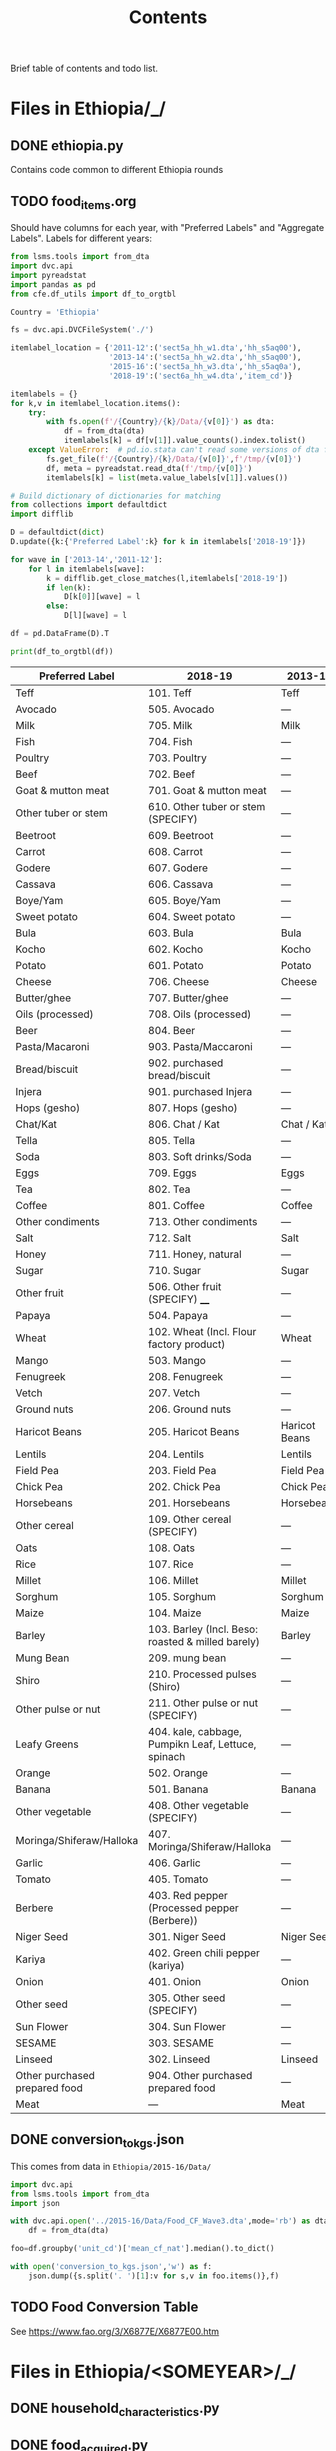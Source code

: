 #+title: Contents

Brief table of contents and todo list.

* Files in Ethiopia/_/
** DONE ethiopia.py
Contains code common to different Ethiopia rounds
** TODO food_items.org
Should have columns for each year, with "Preferred Labels" and "Aggregate Labels".   Labels for different years:
#+begin_src python :results output :tangle /tmp/test.py
from lsms.tools import from_dta
import dvc.api
import pyreadstat
import pandas as pd
from cfe.df_utils import df_to_orgtbl

Country = 'Ethiopia'

fs = dvc.api.DVCFileSystem('./')

itemlabel_location = {'2011-12':('sect5a_hh_w1.dta','hh_s5aq00'),
                      '2013-14':('sect5a_hh_w2.dta','hh_s5aq00'),
                      '2015-16':('sect5a_hh_w3.dta','hh_s5aq0a'),
                      '2018-19':('sect6a_hh_w4.dta','item_cd')}

itemlabels = {}
for k,v in itemlabel_location.items():
    try:
        with fs.open(f'/{Country}/{k}/Data/{v[0]}') as dta:
            df = from_dta(dta)
            itemlabels[k] = df[v[1]].value_counts().index.tolist()
    except ValueError:  # pd.io.stata can't read some versions of dta files...
        fs.get_file(f'/{Country}/{k}/Data/{v[0]}',f'/tmp/{v[0]}')
        df, meta = pyreadstat.read_dta(f'/tmp/{v[0]}')
        itemlabels[k] = list(meta.value_labels[v[1]].values())

# Build dictionary of dictionaries for matching
from collections import defaultdict
import difflib

D = defaultdict(dict)
D.update({k:{'Preferred Label':k} for k in itemlabels['2018-19']})

for wave in ['2013-14','2011-12']:
    for l in itemlabels[wave]:
        k = difflib.get_close_matches(l,itemlabels['2018-19'])
        if len(k):
            D[k[0]][wave] = l
        else:
            D[l][wave] = l

df = pd.DataFrame(D).T

print(df_to_orgtbl(df))
#+end_src

#+results:

| Preferred Label               | 2018-19                                            | 2013-14       | 2011-12       |
|-------------------------------+----------------------------------------------------+---------------+---------------|
| Teff                          | 101. Teff                                          | Teff          | Teff          |
| Avocado                       | 505. Avocado                                       | ---           | ---           |
| Milk                          | 705. Milk                                          | Milk          | Milk          |
| Fish                          | 704. Fish                                          | ---           | ---           |
| Poultry                       | 703. Poultry                                       | ---           | ---           |
| Beef                          | 702. Beef                                          | ---           | ---           |
| Goat & mutton meat            | 701. Goat & mutton meat                            | ---           | ---           |
| Other tuber or stem           | 610. Other tuber or stem (SPECIFY)                 | ---           | ---           |
| Beetroot                      | 609. Beetroot                                      | ---           | ---           |
| Carrot                        | 608. Carrot                                        | ---           | ---           |
| Godere                        | 607. Godere                                        | ---           | ---           |
| Cassava                       | 606. Cassava                                       | ---           | ---           |
| Boye/Yam                      | 605. Boye/Yam                                      | ---           | ---           |
| Sweet potato                  | 604. Sweet potato                                  | ---           | ---           |
| Bula                          | 603. Bula                                          | Bula          | ---           |
| Kocho                         | 602. Kocho                                         | Kocho         | Kocho         |
| Potato                        | 601. Potato                                        | Potato        | Potato        |
| Cheese                        | 706. Cheese                                        | Cheese        | Cheese        |
| Butter/ghee                   | 707. Butter/ghee                                   | ---           | ---           |
| Oils (processed)              | 708. Oils (processed)                              | ---           | ---           |
| Beer                          | 804. Beer                                          | ---           | ---           |
| Pasta/Macaroni                | 903. Pasta/Maccaroni                               | ---           | ---           |
| Bread/biscuit                 | 902. purchased bread/biscuit                       | ---           | ---           |
| Injera                        | 901. purchased Injera                              | ---           | ---           |
| Hops (gesho)                  | 807. Hops (gesho)                                  | ---           | ---           |
| Chat/Kat                      | 806. Chat / Kat                                    | Chat / Kat    | Chat / Kat    |
| Tella                         | 805. Tella                                         | ---           | ---           |
| Soda                          | 803. Soft drinks/Soda                              | ---           | ---           |
| Eggs                          | 709. Eggs                                          | Eggs          | Eggs          |
| Tea                           | 802. Tea                                           | ---           | ---           |
| Coffee                        | 801. Coffee                                        | Coffee        | Coffee        |
| Other condiments              | 713. Other condiments                              | ---           | ---           |
| Salt                          | 712. Salt                                          | Salt          | Salt          |
| Honey                         | 711. Honey, natural                                | ---           | ---           |
| Sugar                         | 710. Sugar                                         | Sugar         | Sugar         |
| Other fruit                   | 506. Other fruit (SPECIFY) ____                    | ---           | ---           |
| Papaya                        | 504. Papaya                                        | ---           | ---           |
| Wheat                         | 102. Wheat (Incl. Flour factory product)           | Wheat         | Wheat         |
| Mango                         | 503. Mango                                         | ---           | ---           |
| Fenugreek                     | 208. Fenugreek                                     | ---           | ---           |
| Vetch                         | 207. Vetch                                         | ---           | ---           |
| Ground nuts                   | 206. Ground nuts                                   | ---           | ---           |
| Haricot Beans                 | 205. Haricot Beans                                 | Haricot Beans | Haricot Beans |
| Lentils                       | 204. Lentils                                       | Lentils       | Lentils       |
| Field Pea                     | 203. Field Pea                                     | Field Pea     | Field Pea     |
| Chick Pea                     | 202. Chick Pea                                     | Chick Pea     | Chick Pea     |
| Horsebeans                    | 201. Horsebeans                                    | Horsebeans    | Horsebeans    |
| Other cereal                  | 109. Other cereal (SPECIFY)                        | ---           | ---           |
| Oats                          | 108. Oats                                          | ---           | ---           |
| Rice                          | 107. Rice                                          | ---           | ---           |
| Millet                        | 106. Millet                                        | Millet        | Millet        |
| Sorghum                       | 105. Sorghum                                       | Sorghum       | Sorghum       |
| Maize                         | 104. Maize                                         | Maize         | Maize         |
| Barley                        | 103. Barley (Incl. Beso: roasted & milled barely)  | Barley        | Barley        |
| Mung Bean                     | 209. mung bean                                     | ---           | ---           |
| Shiro                         | 210. Processed pulses (Shiro)                      | ---           | ---           |
| Other pulse or nut            | 211. Other pulse or nut (SPECIFY)                  | ---           | ---           |
| Leafy Greens                  | 404. kale, cabbage, Pumpikn Leaf, Lettuce, spinach | ---           | ---           |
| Orange                        | 502. Orange                                        | ---           | ---           |
| Banana                        | 501. Banana                                        | Banana        | Banana        |
| Other vegetable               | 408. Other vegetable (SPECIFY)                     | ---           | ---           |
| Moringa/Shiferaw/Halloka      | 407. Moringa/Shiferaw/Halloka                      | ---           | ---           |
| Garlic                        | 406. Garlic                                        | ---           | ---           |
| Tomato                        | 405. Tomato                                        | ---           | ---           |
| Berbere                       | 403. Red pepper (Processed pepper (Berbere))       | ---           | ---           |
| Niger Seed                    | 301. Niger Seed                                    | Niger Seed    | Niger Seed    |
| Kariya                        | 402. Green chili pepper (kariya)                   | ---           | ---           |
| Onion                         | 401. Onion                                         | Onion         | Onion         |
| Other seed                    | 305. Other seed (SPECIFY)                          | ---           | ---           |
| Sun Flower                    | 304. Sun Flower                                    | ---           | ---           |
| SESAME                        | 303. SESAME                                        | ---           | ---           |
| Linseed                       | 302. Linseed                                       | Linseed       | Linseed       |
| Other purchased prepared food | 904. Other purchased prepared food                 | ---           | ---           |
| Meat                          | ---                                                | Meat          | Meat          |




** DONE conversion_to_kgs.json
CLOSED: [2023-03-03 Fri 11:26]
This comes from data in =Ethiopia/2015-16/Data/=
#+begin_src python
import dvc.api
from lsms.tools import from_dta
import json

with dvc.api.open('../2015-16/Data/Food_CF_Wave3.dta',mode='rb') as dta:
    df = from_dta(dta)

foo=df.groupby('unit_cd')['mean_cf_nat'].median().to_dict()

with open('conversion_to_kgs.json','w') as f:
    json.dump({s.split('. ')[1]:v for s,v in foo.items()},f)

#+end_src

#+results:
: None
** TODO Food Conversion Table
See https://www.fao.org/3/X6877E/X6877E00.htm

* Files in Ethiopia/<SOMEYEAR>/_/
** DONE household_characteristics.py
CLOSED: [2023-03-03 Fri 11:26]
** DONE food_acquired.py
CLOSED: [2023-03-03 Fri 11:26]
